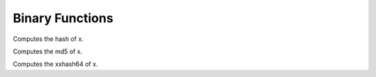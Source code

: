 ================
Binary Functions
================

.. sparkfunction:: hash(x) -> integer

Computes the hash of x.

.. sparkfunction:: md5(x) -> varbinary

Computes the md5 of x.

.. sparkfunction:: xxhash64(x) -> integer

Computes the xxhash64 of x.
